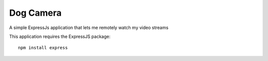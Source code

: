 ############
 Dog Camera
############

A simple ExpressJs application that lets me remotely watch my video streams


This application requires the ExpressJS package::

    npm install express


